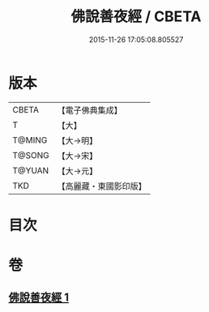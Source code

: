#+TITLE: 佛說善夜經 / CBETA
#+DATE: 2015-11-26 17:05:08.805527
* 版本
 |     CBETA|【電子佛典集成】|
 |         T|【大】     |
 |    T@MING|【大→明】   |
 |    T@SONG|【大→宋】   |
 |    T@YUAN|【大→元】   |
 |       TKD|【高麗藏・東國影印版】|

* 目次
* 卷
** [[file:KR6j0592_001.txt][佛說善夜經 1]]
